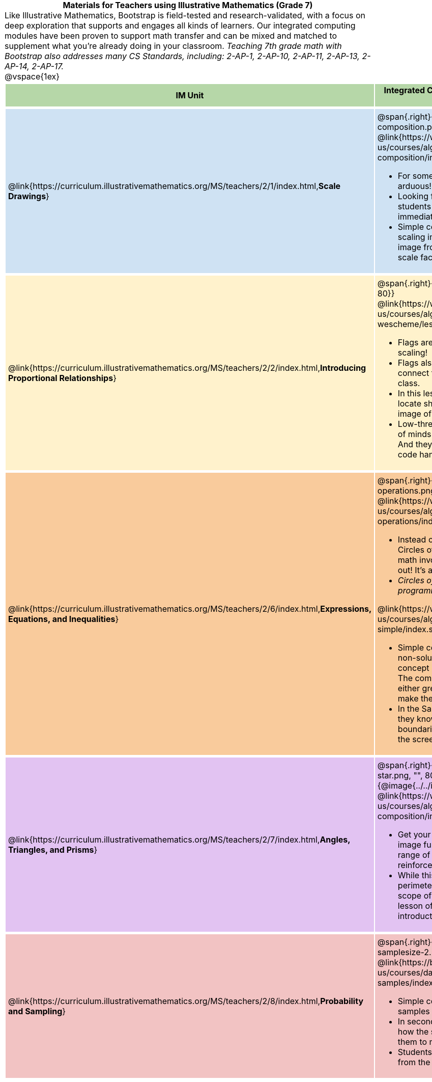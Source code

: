 = Materials for Teachers using Illustrative Mathematics (Grade 7)

++++
<style>
/* stuff we want to hide */
#footer, .acknowledgment, #savetodrive-div { display: none !important; }

body {
	margin: auto;
	color: 	black !important;
	width:	7.5in;
	height:	10in;
	-webkit-print-color-adjust: exact;
}

#header, #header *, h1 { background: none !important; color: black !important; }
h1, h2, .footer { font-size: 12pt; margin: 0px 6px; text-align: center !important; }
h1:before {
	content: url('../../images/Logo with Text.png');
 	display: block;
}
.ulist p, em, strong, #content { padding: 0 !important; margin: 0 !important; }
.funders { border: solid gray; border-width: 1px 0; margin: 10px 0; }

/* Table formatting */
table {
	order-collapse: separate;
	border-spacing: 2px 5px;
	border: none !important;
	margin-bottom: 1.75in;
	page-break-before: avoid;
}
tr th.tableblock, p { font-size: 1rem !important; margin: 0; }
tr th.tableblock { background: rgb(182, 215, 168); padding: 2px; }
table tr:nth-child(1) { background: rgb(207, 226, 243); }
table tr:nth-child(2) { background: rgb(255, 242, 204); }
table tr:nth-child(3) { background: rgb(249, 203, 156); }
table tr:nth-child(4) { background: rgb(226, 195, 242); }
table tr:nth-child(5) { background: rgb(242, 195, 195); }
table tr:nth-child(6) { background: rgb(168, 228, 237); }
table tr:nth-child(7) { background: rgb(234, 122, 122); }
tbody tr:nth-child(7) img { background: white; }
table tr td { padding: 5px; border: none !important; }

.footer { height: 1.3in; position: relative; margin: 10px auto; width: 7.5in; }
.footer img { height: 50px; margin: 5px; }

@media print {
	.footer {
		margin-top: -1.3in; /* always negate the height */
		bottom: 0 !important;
		page-break-before: always;
	}
}
</style>

++++

Like Illustrative Mathematics, Bootstrap is field-tested and research-validated, with a focus on deep exploration that supports and engages all kinds of learners.  Our integrated computing modules have been proven to support math transfer and can be mixed and matched to supplement what you’re already doing in your classroom. __Teaching 7th grade math with Bootstrap also addresses many CS Standards, including: 2-AP-1, 2-AP-10, 2-AP-11, 2-AP-13, 2-AP-14, 2-AP-17.__

@vspace{1ex}

[cols=".^1a,6a", stripes="none",options="header"]
|===
| *IM Unit*
| *Integrated Computing Lessons that can extend the IM Unit*


| @link{https://curriculum.illustrativemathematics.org/MS/teachers/2/1/index.html,*Scale Drawings*}
| @span{.right}{@image{../../images/function-composition.png, "", 90}}

@link{https://www.bootstrapworld.org/materials/latest/en-us/courses/algebra-wescheme/lessons/function-composition/index.shtml,*Function Composition*}

- For some students, plotting coordinates by hand is arduous!
- Looking for follow-up materials that will engage students in thinking about scale factors with more immediate feedback? We’ve got you!
- Simple code allows students to experiment with scaling images (including shapes, their name, or any image from their google drive) up or down using scale factors and distorting images using scale-xy.


|@link{https://curriculum.illustrativemathematics.org/MS/teachers/2/2/index.html,*Introducing Proportional Relationships*}
| @span{.right}{@image{../../images/making-flags.png, "", 80}}

@link{https://www.bootstrapworld.org/materials/latest/en-us/courses/algebra-wescheme/lessons/flags/index.shtml,*Making Flags*}

- Flags are an authentic application for ratios and scaling!
- Flags also offer our students a rare opportunity to connect to and share pride in their identities in math class.
- In this lesson, students write code both to scale and locate shapes on the coordinate grid to recreate an image of their choosing.
- Low-threshold and high-ceiling, students of all kinds of minds love building flags - some will make many! And they take great pride in seeing their flags and code hanging on classroom walls.


|@link{https://curriculum.illustrativemathematics.org/MS/teachers/2/6/index.html,*Expressions, Equations, and Inequalities*}
| @span{.right}{@image{../../images/order-of-operations.png, "", 80}}

@link{https://www.bootstrapworld.org/materials/latest/en-us/courses/algebra-wescheme/lessons/order-of-operations/index.shtml,*Order of Operations*}

- Instead of a list of rules to memorize, we use the Circles of Evaluation to expose the structure of the math involved in evaluating expressions. Check it out! It’s a powerful tool.
- _Circles of Evaluation can be used without any programming!_

@link{https://www.bootstrapworld.org/materials/latest/en-us/courses/algebra-wescheme/lessons/inequalities1-simple/index.shtml,*Simple Inequalities*}

- Simple code enables students to test solutions and non-solutions to inequalities,concretizing the concept by providing immediate visual feedback. The computer plots points provided by students in either green or red, depending on if those points make the inequality true or false.
- In the Sam the Butterfly lesson, students use what they know about inequalities to define the boundaries that will keep a video game character on the screen.


|@link{https://curriculum.illustrativemathematics.org/MS/teachers/2/7/index.html,*Angles, Triangles, and Prisms*}
| @span{.right}{@image{../../images/function-comp-star.png, "", 80}}
@span{.right}{@image{../../images/function-comp-star2.png, "", 80}}

@link{https://www.bootstrapworld.org/materials/latest/en-us/courses/algebra-wescheme/lessons/function-composition/index.shtml,*Making Shapes from Code*}

- Get your students coding with highly motivational image functions! Writing simple code to build a wide range of shapes of different colors and sizes, reinforces vocabulary for describing polygons.
- While this lesson does not focus on area and perimeter, for those looking to extend beyond the scope of the CMP3 unit, the function composition lesson offers an intuitive low-threshold, high-ceiling introduction to transformations.

|@link{https://curriculum.illustrativemathematics.org/MS/teachers/2/8/index.html,*Probability and Sampling*}

| @span{.right}{@image{../../images/randomness-and-samplesize-2.png, "", 140}}

@link{https://bootstrapworld.org/materials/latest/en-us/courses/data-science/lessons/random-samples/index.shtml,*Randomness and Sample Size*}

- Simple code allows students to quickly generate samples of various sizes from any dataset.
- In seconds, students can generate pie charts to see how the samples compare to each other and use them to make predictions about the full dataset.
- Students can test their predictions against findings from the full dataset

|===

[.footer]
--
Excited to learn more? @link{http://bootstrapworld.org/materials/, Our materials} are free of charge, and we love training teachers to use them! @link{https://www.bootstrapworld.org/workshops/index.shtml, Sign up for a workshop} today!

[.funders]
Created with support from: @image{../../../../lib/images/nsf.png}

www.BootstrapWorld.org  |  contact@BootstrapWorld.org
--
